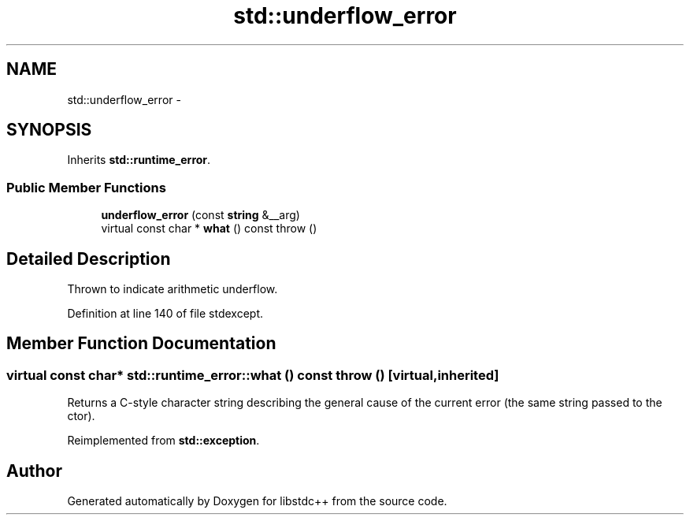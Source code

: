 .TH "std::underflow_error" 3 "21 Apr 2009" "libstdc++" \" -*- nroff -*-
.ad l
.nh
.SH NAME
std::underflow_error \- 
.SH SYNOPSIS
.br
.PP
Inherits \fBstd::runtime_error\fP.
.PP
.SS "Public Member Functions"

.in +1c
.ti -1c
.RI "\fBunderflow_error\fP (const \fBstring\fP &__arg)"
.br
.ti -1c
.RI "virtual const char * \fBwhat\fP () const   throw ()"
.br
.in -1c
.SH "Detailed Description"
.PP 
Thrown to indicate arithmetic underflow. 
.PP
Definition at line 140 of file stdexcept.
.SH "Member Function Documentation"
.PP 
.SS "virtual const char* std::runtime_error::what () const  throw ()\fC [virtual, inherited]\fP"
.PP
Returns a C-style character string describing the general cause of the current error (the same string passed to the ctor). 
.PP
Reimplemented from \fBstd::exception\fP.

.SH "Author"
.PP 
Generated automatically by Doxygen for libstdc++ from the source code.
